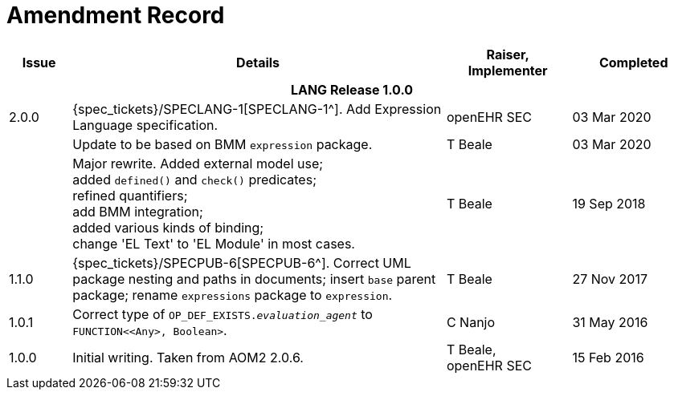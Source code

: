 = Amendment Record

[cols="1,6a,2,2", options="header"]
|===
|Issue|Details|Raiser, Implementer|Completed

4+^h|*LANG Release 1.0.0*

|[[latest_issue]]2.0.0
|{spec_tickets}/SPECLANG-1[SPECLANG-1^]. Add Expression Language specification.
|openEHR SEC
|[[latest_issue_date]]03 Mar 2020

|
|Update to be based on BMM `expression` package.
|T Beale
|03 Mar 2020

|
|Major rewrite. Added external model use; +
 added `defined()` and `check()` predicates; +
 refined quantifiers; +
 add BMM integration; +
 added various kinds of binding; + 
 change 'EL Text' to 'EL Module' in most cases.
|T Beale
|19 Sep 2018

|1.1.0
|{spec_tickets}/SPECPUB-6[SPECPUB-6^]. Correct UML package nesting and paths in documents; insert `base` parent package; rename `expressions` package to `expression`.
|T Beale
|27 Nov 2017

|1.0.1
|Correct type of `OP_DEF_EXISTS._evaluation_agent_` to `FUNCTION<<Any>, Boolean>`.
|C Nanjo
|31 May 2016

|1.0.0
|Initial writing. Taken from AOM2 2.0.6.
|T Beale, +
 openEHR SEC
|15 Feb 2016

|===

